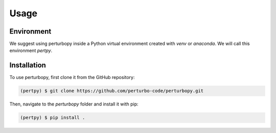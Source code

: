 Usage
=====

Environment
------------

We suggest using perturbopy inside a Python virtual environment created with `venv` or `anaconda`. We will call this environment `pertpy`.

Installation
------------

To use perturbopy, first clone it from the GitHub repository:

.. code-block:: console

   (pertpy) $ git clone https://github.com/perturbo-code/perturbopy.git

Then, navigate to the `perturbopy` folder and install it with pip:

.. code-block:: console

   (pertpy) $ pip install .


